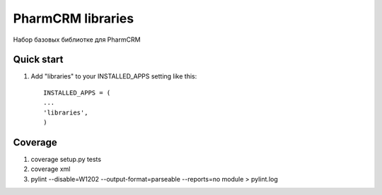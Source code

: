 =====
PharmCRM libraries
=====

Набор базовых библиотке для PharmCRM

Quick start
-----------

1. Add "libraries" to your INSTALLED_APPS setting like this::

     INSTALLED_APPS = (
     ...
     'libraries',
     )
     
Coverage
--------

1. coverage setup.py tests
2. coverage xml
3. pylint --disable=W1202 --output-format=parseable --reports=no module > pylint.log
